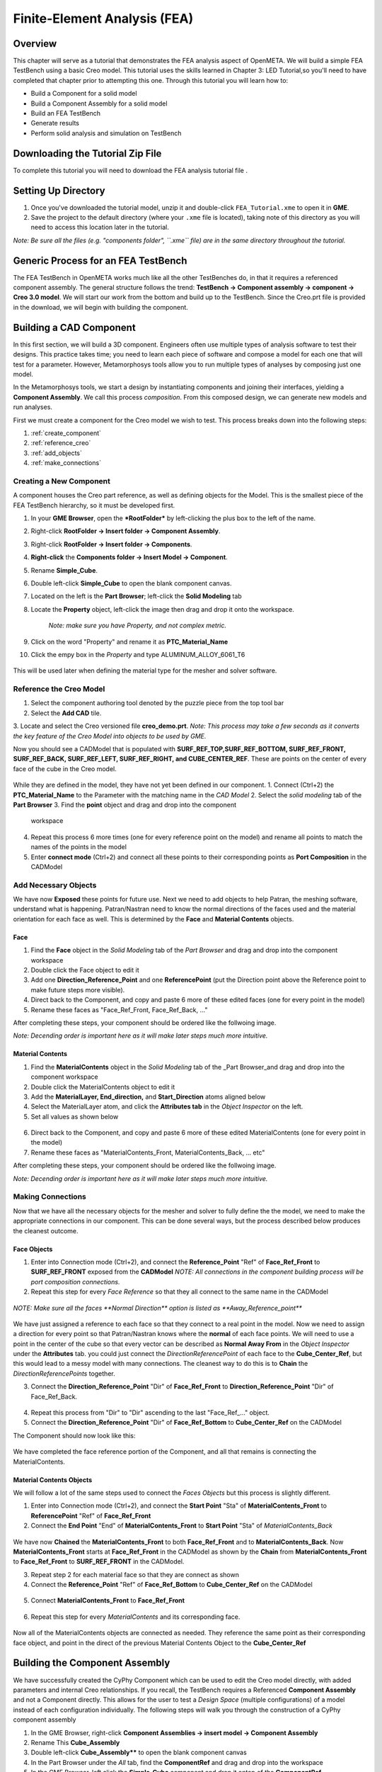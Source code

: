 .. _fea:

Finite-Element Analysis (FEA)
=============================

Overview
--------

This chapter will serve as a tutorial that demonstrates the FEA analysis aspect of OpenMETA. We will build a simple FEA TestBench using a
basic Creo model. This tutorial uses the skills learned in Chapter 3:
LED Tutorial,so you'll need to have completed that chapter prior to
attempting this one. Through this tutorial you will learn how to:

-  Build a Component for a solid model
-  Build a Component Assembly for a solid model
-  Build an FEA TestBench
-  Generate results
-  Perform solid analysis and simulation on TestBench

Downloading the Tutorial Zip File
---------------------------------

To complete this tutorial you will need to download the FEA analysis tutorial file .

Setting Up Directory
--------------------

1. Once you've downloaded the tutorial model, unzip it and double-click
   ``FEA_Tutorial.xme`` to open it in **GME**.
2. Save the project to the default directory (where your ``.xme`` file
   is located), taking note of this directory as you will need to access
   this location later in the tutorial.

*Note: Be sure all the files (e.g. "components folder", ``.xme`` file)
are in the same directory throughout the tutorial.*

Generic Process for an FEA TestBench
------------------------------------

The FEA TestBench in OpenMETA works much like all the other TestBenches do,
in that it requires a referenced component assembly. The general
structure follows the trend: **TestBench -> Component assembly ->
component -> Creo 3.0 model**. We will start our work from the bottom
and build up to the TestBench. Since the Creo.prt file is provided in
the download, we will begin with building the component.

Building a CAD Component
------------------------

In this first section, we will build a 3D component. Engineers often use
multiple types of analysis software to test their designs. This practice
takes time; you need to learn each piece of software and compose a model
for each one that will test for a parameter. However, Metamorphosys
tools allow you to run multiple types of analyses by composing just one
model.

In the Metamorphosys tools, we start a design by instantiating
components and joining their interfaces, yielding a **Component
Assembly**. We call this process *composition*. From this composed
design, we can generate new models and run analyses.

First we must create a component for the Creo model we wish to test.
This process breaks down into the following steps:

1. :ref:`create_component`
2. :ref:`reference_creo`
3. :ref:`add_objects`
4. :ref:`make_connections`

.. _create_component:

Creating a New Component
^^^^^^^^^^^^^^^^^^^^^^^^

A component houses the Creo part reference, as well as defining objects for the Model. This is the smallest piece of the FEA TestBench hierarchy, so it must be developed first.

1.  In your **GME Browser**, open the ***RootFolder*** by left-clicking
    the plus box to the left of the name.
2.  Right-click **RootFolder -> Insert folder -> Component Assembly**.
3.  Right-click **RootFolder -> Insert folder -> Components**.
4.  **Right-click** the **Components folder -> Insert Model ->
    Component**.
5.  Rename **Simple\_Cube**.
6.  Double left-click **Simple\_Cube** to open the blank component
    canvas.
7.  Located on the left is the **Part Browser**; left-click the **Solid
    Modeling** tab
8.  Locate the **Property** object, left-click the image then drag and
    drop it onto the workspace. 
	`Note: make sure you have Property, and not complex metric.`
9.  Click on the word "Property" and rename it as
    **PTC\_Material\_Name**
10. Click the empy box in the *Property* and type
    ALUMINUM\_ALLOY\_6061\_T6

.. figure:: images/IMAGE_1.png
   :alt: Solid Modeling Demo
   
This will be used later when defining the material type for the mesher and solver software.

.. _reference_creo:

Reference the Creo Model
^^^^^^^^^^^^^^^^^^^^^^^^

1. Select the component authoring tool denoted by the puzzle piece from
   the top tool bar
2. Select the **Add CAD** tile.
3. Locate and select the Creo versioned file **creo\_demo.prt**.
*Note: This process may take a few seconds as it converts the key
feature of the Creo Model into objects to be used by GME.*

Now you should see a CADModel that is populated with
**SURF\_REF\_TOP,SURF\_REF\_BOTTOM, SURF\_REF\_FRONT, SURF\_REF\_BACK,
SURF\_REF\_LEFT, SURF\_REF\_RIGHT, and CUBE\_CENTER\_REF**. These are
points on the center of every face of the cube in the Creo model. 

.. figure:: images/IMAGE_1_5.png
   :alt: Solid Modeling Demo
   
While they are defined in the model, they have not yet been defined in our
component.
1. Connect (Ctrl+2) the **PTC_Material_Name** to the Parameter with the matching name in the `CAD Model`
2. Select the `solid modeling` tab of the **Part Browser**
3. Find the **point** object and drag and drop into the component
   workspace
4. Repeat this process 6 more times (one for every reference point on
   the model) and rename all points to match the names of the points in
   the model
5. Enter **connect mode** (Ctrl+2) and connect all these points to their
   corresponding points as **Port Composition** in the CADModel

.. figure:: images/IMAGE2.png
   :alt: Solid Modeling Demo

.. _add_objects:

Add Necessary Objects
^^^^^^^^^^^^^^^^^^^^^

We have now **Exposed** these points for future use. Next we need to add
objects to help Patran, the meshing software, understand what is
happening. Patran/Nastran need to know the normal directions of the
faces used and the material orientation for each face as well. This is
determined by the **Face** and **Material Contents** objects.

Face
''''

1. Find the **Face** object in the *Solid Modeling* tab of the *Part
   Browser* and drag and drop into the component workspace
2. Double click the Face object to edit it
3. Add one **Direction\_Reference\_Point** and one **ReferencePoint**
   (put the Direction point above the Reference point to make future
   steps more visible).
4. Direct back to the Component, and copy and paste 6 more of these
   edited faces (one for every point in the model)
5. Rename these faces as "Face\_Ref\_Front, Face\_Ref\_Back, ..."

After completing these steps, your component should be ordered like the
follwoing image.

*Note: Decending order is important here as it will make later steps
much more intuitive.*

.. figure:: images/IMAGE3.png
   :alt: Solid Modeling Demo

Material Contents
'''''''''''''''''

1. Find the **MaterialContents** object in the *Solid Modeling* tab of
   the \_Part Browser\_and drag and drop into the component workspace
2. Double click the MaterialContents object to edit it
3. Add the **MaterialLayer, End\_direction,** and **Start\_Direction**
   atoms aligned below
4. Select the MaterialLayer atom, and click the **Attributes tab** in
   the *Object Inspector* on the left.
5. Set all values as shown below

.. figure:: images/IMAGE4.png
   :alt: Solid Modeling Demo

6. Direct back to the Component, and copy and paste 6 more of these
   edited MaterialContents (one for every point in the model)
7. Rename these faces as "MaterialContents\_Front,
   MaterialContents\_Back, ... etc"

After completing these steps, your component should be ordered like the
follwoing image.

*Note: Decending order is important here as it will make later steps
much more intuitive.*

.. figure:: images/IMAGE5.png
   :alt: Solid Modeling Demo

.. _make_connections:

Making Connections
^^^^^^^^^^^^^^^^^^

Now that we have all the necessary objects for the mesher and solver to
fully define the the model, we need to make the appropriate connections
in our component. This can be done several ways, but the process
described below produces the cleanest outcome.

Face Objects
''''''''''''

1. Enter into Connection mode (Ctrl+2), and connect the
   **Reference\_Point** "Ref" of **Face\_Ref\_Front** to
   **SURF\_REF\_FRONT** exposed from the **CADModel** 
   `NOTE: All connections in the component building process will be port composition connections.`
2. Repeat this step for every *Face Reference* so that they all connect
   to the same name in the CADModel

.. figure:: images/IMAGE6.png
   :alt: Solid Modeling Demo
   
`NOTE: Make sure all the faces **Normal Direction** option is listed as **Away_Reference_point**`

.. figure:: images/IMAGE6_5.png
   :alt: Solid Modeling Demo
   
We have just assigned a reference to each face so that they connect to a
real point in the model. Now we need to assign a direction for every
point so that Patran/Nastran knows where the **normal** of each face
points. We will need to use a point in the center of the cube so that
every vector can be described as **Normal Away From** in the *Object
Inspector* under the **Attributes** tab. you could just connect the
*DirectionReferencePoint* of each face to the **Cube\_Center\_Ref**, but
this would lead to a messy model with many connections. The cleanest way
to do this is to **Chain** the *DirectionReferencePoints* together.

3. Connect the **Direction\_Reference\_Point** "Dir" of **Face\_Ref\_Front** to **Direction\_Reference\_Point** "Dir" of Face\_Ref\_Back.


.. figure:: images/IMAGE7.png
   :alt: Solid Modeling Demo

4. Repeat this process from "Dir" to "Dir" ascending to the last "Face\_Ref\_..." object.
5. Connect the **Direction\_Reference\_Point** "Dir" of **Face\_Ref\_Bottom** to **Cube\_Center\_Ref** on the CADModel

The Component should now look like this:

.. figure:: images/IMAGE8.png
   :alt: Solid Modeling Demo
   
We have completed the face reference portion of the Component, and all
that remains is connecting the MaterialContents.

Material Contents Objects
'''''''''''''''''''''''''

We will follow a lot of the same steps used to connect the *Faces Objects* but this process is slightly different.

1. Enter into Connection mode (Ctrl+2), and connect the **Start Point**
   "Sta" of **MaterialContents\_Front** to **ReferencePoint** "Ref" of
   **Face\_Ref\_Front**
2. Connect the **End Point** "End" of **MaterialContents\_Front** to
   **Start Point** "Sta" of *MaterialContents\_Back*

.. figure:: images/IMAGE9.png
   :alt: Solid Modeling Demo

We have now **Chained** the **MaterialContents\_Front** to both
**Face\_Ref\_Front** and to **MaterialContents\_Back**. Now
**MaterialContents\_Front** starts at **Face\_Ref\_Front** in the
CADModel as shown by the **Chain** from **MaterialContents\_Front** to
**Face\_Ref\_Front** to **SURF\_REF\_FRONT** in the CADModel.

3. Repeat step 2 for each material face so that they are connect as
   shown

4. Connect the **Reference\_Point** "Ref" of **Face\_Ref\_Bottom** to
   **Cube\_Center\_Ref** on the CADModel

.. figure:: images/IMAGE10.png
   :alt: Solid Modeling Demo
5. Connect **MaterialContents_Front** to **Face\_Ref\_Front**

.. figure:: images/IMAGE10_5.png
   :alt: Solid Modeling Demo

6. Repeat this step for every `MaterialContents` and its corresponding face.

.. figure:: images/IMAGE10_75.png
   :alt: Solid Modeling Demo

Now all of the MaterialContents objects are connected as needed. They
reference the same point as their corresponding face object, and point
in the direct of the previous Material Contents Object to the
**Cube\_Center\_Ref**


Building the Component Assembly
-------------------------------

We have successfully created the CyPhy Component which can be used to
edit the Creo model directly, with added parameters and internal Creo
relationships. If you recall, the TestBench requires a Referenced
**Component Assembly** and not a Component directly. This allows for the
user to test a *Design Space* (multiple configurations) of a model instead of each configuration
individually. The following steps will walk you through the construction of
a CyPhy component assembly

1. In the GME Browser, right-click **Component Assemblies -> insert model -> Component Assembly**
2. Rename This **Cube_Assembly**
3. Double left-click **Cube_Assembly**** to open the blank component canvas
4. In the Part Browser under the `All` tab, find the **ComponentRef** and drag and drop into the workspace
5. In the GME Browser, left click the **Simple_Cube** component and drop it ontop of the **ComponentRef**
6. Rename the ComponentRef **Simple_Cube_Ref**

.. figure:: images/IMAGE11.png
   :alt: Solid Modeling Demo
   
`NOTE: There must be a blue circle in the top right corner with an R inside, idicating that this is a reference to the component`

We have just created a reference to the Component **Simple\_Cube** inside of our Component Assembly. The object here can be edited by parameters or other objects linked in the assembly or in a TestBench so long as they are connected properly. Now that the component is referenced, we need to expose these surface points so that they can be used by the FEA TestBench.

7. Redirect back to the **Simple_Cube** component
8. select all the **Surf_Ref** points created earlier and copy them with `Ctrl+c`
9. Direct back into **Cube_Assembly** and Paste the points with `Ctrl+v`

We have copied over all the necessary points while also keeping the same order, saving us time in the future. 

10. Connect all the points to thier reference points in the ComponentReference

.. figure:: images/IMAGE12.png
   :alt: Solid Modeling Demo

We have now exposed the surface reference points of the Creo model through the **Component Reference** in the **Component Assembly**. This allows us to reference these points directly in our FEA TestBench. Now that both the Component and Component Assembly are built, it is time to create the FEA TestBench.

Building the TestBench
----------------------
TestBenches can be as simple as a few blocks for computation, or complex as many references that send and recieve data from different programs to compute large scale behavioral studies. The generic FEA TestBench consists of:

* Tool Features
* System Under Test
* Test Injection Points

Tool Features
^^^^^^^^^^^^^

Before we can start building the TestBench, we have to give it a home folder.

1. Right-click on **Root folder -> Insert folder ->Testing**
2. Right-click on **Testing -> Insert model ->StructuralFEATestBench**
3. Rename this **Simple_Cube_FEA**
4. Double left-click **Simple_Cube_FEA** to open the blank TestBench canvas
5. In the `Part Browser`, locate **Mesh Parameters** and drag it into the workspace
6. Select the **Mesh Parameters** and change the values in the **Attributes tab** of the Object Inspector as shown below

.. figure:: images/IMAGE12_5.png
   :alt: Solid Modeling Demo
   
7. In the `Part Browser`, locate **WorkflowRef** and drag it into the workspace
8. In the `GME Browser` Right-click on **Testing -> Insert folder -> Workflow Definitions**
9. Right-click on **Workflow Definitions -> Insert model -> Workflow**
10. Rename this `Workflow` **CADAssembly**
11. Right-click on **CADAssembly -> Insert atom -> Task -> CyPhy2CAD**

.. figure:: images/IMAGE12_75.png
   :alt: Solid Modeling Demo

12. Redirect back t0 **Simple_Cube_FEA**, locate the **WorkflowRef** in the `Part Browser` and drag it into the workspace
13. Left-click the **CADAssembly** `workflow` and drop it on top of the WorkflowRef
14. Rename the 'WorkflowRef` **CADAssembly**

.. figure:: images/IMAGE12_9.png
   :alt: Solid Modeling Demo

The added **Mesh Parameters** allows us to specify to Patran, the meshing software, how we want to generate the mesh. The **CADAssembly** WorkflowRef tells our tool what task it needs to execute to properly run the FEA TestBench.
   
System Under Test
^^^^^^^^^^^^^^^^^

A **SystemUnderTest** part tells the tool what we are trying to analyze in the TestBench. This acts much like a reference to our **Cube_Assembly** `Component Assembly`, which is in turn a reference to our **Simple_Cube** `Component`.

1. in the `Part Browser` locate the object **System Under Test**, drag and drop this into the workspace
2. In the GME Browser, left click the Cube_Assembly and drop it ontop of the **System Under Test**

.. figure:: images/IMAGE13.png
   :alt: Solid Modeling Demo
   
`NOTE: There must be a blue circle in the top right corner with an R inside, idicating that this is a reference to the Component Assembly`

We have now told the tool what to analyze but we haven't specified how to do so yet. To do that we need an **TestInjectionPoint**

Test Injection Point
^^^^^^^^^^^^^^^^^^^^

We will now specify what is happening to the CAD model we have referenced, and where these actions are taking place on the model. For our FEA analysis we care greatly about how the part reacts when loaded under certian conditions. or simplicity, the Cube will be fixed at its base, while having a downward load applied to the top. Imagine this like placing a large book over the entire top surface of a table, and analyzing how the table responds to the newly applied load. From intuition, we know it is most accurate to treat this as a pressure (Weight of book / Area of cube). 

1. Locate the **TestInjectionPoint** in the `Part Browser` and drag it into the workspace
2. Left-click **Cube_Assembly** and drop it ontop of the `TestInjectionPoint`

.. figure:: images/IMAGE14.png
   :alt: Solid Modeling Demo

`NOTE: There must be a blue circle in the top right corner with an R inside, idicating that this is a reference to the component. If the Surface_reference_points are not fully displaying thier names, change the **Port Label Length** in the preferences tab of the object inspector to 0.`

3. In the `Part Browser` locate the **Face** oject and drag it into the workspace. Change the `Face Icon name` in the `Preferences` tab of the `Object Inspector` to **Surface.png**
4. Double left-click the face to edit. Inside, drop a **ReferencePoint**
5. Direct back to **Simple_Cube_FEA** and copy this edited **Face** and paste 1 more (for the bottom and top faces of the cube)
6. Rename the faces **Face_Ref_Top** and **Face_Ref_Bottom**
6. Connect these faces to **SURF_REF_TOP** and **SURF_REF_BOTTOM**
7. In the `Part Browser` locate the **DisplacementConstraint** oject and drag it into the workspace.
8. Double left-click the **DisplacementConstraint** to edit it. add in a **Rotation** and **Translation** part
9. Select the rotation part, and in the `Attributes` tab of the`Object Inspector` change the X,Y,Z directions from **Scalar** to **Free**

.. figure:: images/IMAGE15.png
   :alt: Solid Modeling Demo

10. Direct back to the `Simple_Cube_FEA` and connect the **DisplacementConstraint** to **Face_Ref_Bottom**
11. In the `Part Browser`, drag and drop the **PressureLoadParam** into the workspace
12. Double left-click the **PressureLoadParam** and add in a **PressureLoad**
13. In the 'Object Inspector` set the `value` to **15**
14. To assign proper units: left-click the plus box next to **UnitLibrary QUDT-> TypeSpecifications-> Units**. Locate MegaPascals and drop it ontop of the **PressureLoad**

.. figure:: images/IMAGE16.png
   :alt: Solid Modeling Demo
   
15. Copy (Ctrl+C) the Pressure load and Paste it inside of **Simple_Cube_FEA**
16. Connect this to the **PressureLoadParam**

.. figure:: images/IMAGE17.png
   :alt: Solid Modeling Demo
   
We have now specified that we want to place a 15MPa pressure over the entire top surface of the cube while keeping the entire bottom surface from translating in any direction. Next we must specify how we want to solve this and what data we want to solve for.

1. Left-click on blanks space; in the `Object Inspector` change the `Solver Type` to **PATRAN_NASTRAN** and the `ElementType` to **Plate4**
2. In the `Part Browser` add a **StructuralFEAComputation**. Double left-click to edit the part.
3. Add in a **FactorOfSaftey** and **MisesStress** aspect, then redirect to `Simple_Cube_FEA`
4. Connect the **TestInjectionPoint** to the **StructuralFEAComputation** by clicking on the box border of both

.. figure:: images/IMAGE18.png
   :alt: Solid Modeling Demo
   
5. In the `Part Browser` add in 2 **Metric** parts. Rename these **FactorOfSaftey**** and **MisesStress**
6. Connect these to their **StructuralFEAComputation** counterparts

.. figure:: images/IMAGE19.png
   :alt: Solid Modeling Demo

In general, when condcuting an FEA TestBench, we are interested in simulating a load and seeing the reaction of a part. In our case, we only want to see values that do not exceed the ultimate strength of the Cube. We can set this as a **Metric Constraint** that limits values to always exceed a factor of safety of 1.0
   
7. In the `Part Browser` locate and add a **Metric Constraint**
8. Rename this **ReserveFactorRequirement**
9. set the `TargetVaule` to **1.0**
10. Connect this to the **FactorOfSaftey** metric

This does not change how the user views the data but how the TestBench Manifest sorts data. This is generally good practice as it will help debug a design space if parts continually fail the factor of saftey requirement. Our now Complete TestBench should look like this:

.. figure:: images/IMAGE20.png
   :alt: Solid Modeling Demo
